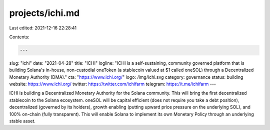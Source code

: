 projects/ichi.md
================

Last edited: 2021-12-16 22:28:41

Contents:

.. code-block:: md

    ---
slug: "ichi"
date: "2021-04-28"
title: "ICHI"
logline: "ICHI is a self-sustaining, community governed platform that is building Solana's in-house, non-custodial oneToken (a stablecoin valued at $1 called oneSOL) through a Decentralized Monetary Authority (DMA)."
cta: "https://www.ichi.org/"
logo: /img/ichi.svg
category: governance
status: building
website: https://www.ichi.org/
twitter: https://twitter.com/ichifarm
telegram: https://t.me/ichifarm
---

ICHI is building a Decentralized Monetary Authority for the Solana community. This will bring the first decentralized stablecoin to the Solana ecosystem. oneSOL will be capital efficient (does not require you take a debt position), decentralized (governed by its holders), growth enabling (putting upward price pressure on the underlying SOL), and 100% on-chain (fully transparent). This will enable Solana to implement its own Monetary Policy through an underlying stable asset.


